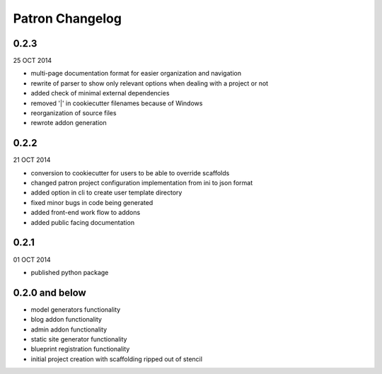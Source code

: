 Patron Changelog
================

0.2.3
-----

25 OCT 2014

* multi-page documentation format for easier organization and navigation
* rewrite of parser to show only relevant options when dealing with a project or not
* added check of minimal external dependencies
* removed '|' in cookiecutter filenames because of Windows
* reorganization of source files
* rewrote addon generation

0.2.2
-----

21 OCT 2014

* conversion to cookiecutter for users to be able to override scaffolds
* changed patron project configuration implementation from ini to json format
* added option in cli to create user template directory
* fixed minor bugs in code being generated
* added front-end work flow to addons
* added public facing documentation

0.2.1
-----

01 OCT 2014

* published python package

0.2.0 and below
---------------

* model generators functionality
* blog addon functionality
* admin addon functionality
* static site generator functionality
* blueprint registration functionality
* initial project creation with scaffolding ripped out of stencil


